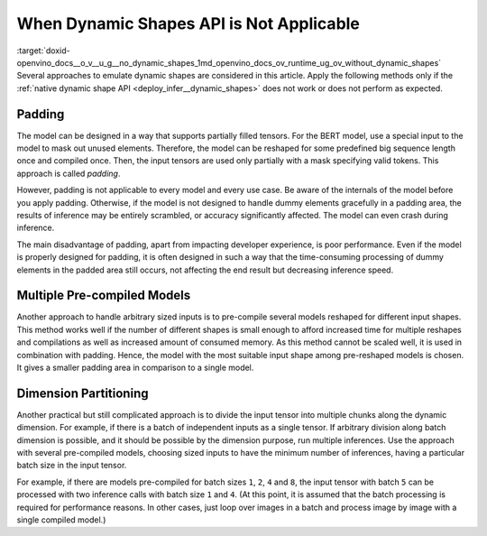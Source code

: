 .. index:: pair: page; When Dynamic Shapes API is Not Applicable
.. _doxid-openvino_docs__o_v__u_g__no_dynamic_shapes:


When Dynamic Shapes API is Not Applicable
=========================================

:target:`doxid-openvino_docs__o_v__u_g__no_dynamic_shapes_1md_openvino_docs_ov_runtime_ug_ov_without_dynamic_shapes` Several approaches to emulate dynamic shapes are considered in this article. Apply the following methods only if the :ref:`native dynamic shape API <deploy_infer__dynamic_shapes>` does not work or does not perform as expected.

Padding
~~~~~~~

The model can be designed in a way that supports partially filled tensors. For the BERT model, use a special input to the model to mask out unused elements. Therefore, the model can be reshaped for some predefined big sequence length once and compiled once. Then, the input tensors are used only partially with a mask specifying valid tokens. This approach is called *padding*.

However, padding is not applicable to every model and every use case. Be aware of the internals of the model before you apply padding. Otherwise, if the model is not designed to handle dummy elements gracefully in a padding area, the results of inference may be entirely scrambled, or accuracy significantly affected. The model can even crash during inference.

The main disadvantage of padding, apart from impacting developer experience, is poor performance. Even if the model is properly designed for padding, it is often designed in such a way that the time-consuming processing of dummy elements in the padded area still occurs, not affecting the end result but decreasing inference speed.

Multiple Pre-compiled Models
~~~~~~~~~~~~~~~~~~~~~~~~~~~~

Another approach to handle arbitrary sized inputs is to pre-compile several models reshaped for different input shapes. This method works well if the number of different shapes is small enough to afford increased time for multiple reshapes and compilations as well as increased amount of consumed memory. As this method cannot be scaled well, it is used in combination with padding. Hence, the model with the most suitable input shape among pre-reshaped models is chosen. It gives a smaller padding area in comparison to a single model.

Dimension Partitioning
~~~~~~~~~~~~~~~~~~~~~~

Another practical but still complicated approach is to divide the input tensor into multiple chunks along the dynamic dimension. For example, if there is a batch of independent inputs as a single tensor. If arbitrary division along batch dimension is possible, and it should be possible by the dimension purpose, run multiple inferences. Use the approach with several pre-compiled models, choosing sized inputs to have the minimum number of inferences, having a particular batch size in the input tensor.

For example, if there are models pre-compiled for batch sizes ``1``, ``2``, ``4`` and ``8``, the input tensor with batch ``5`` can be processed with two inference calls with batch size ``1`` and ``4``. (At this point, it is assumed that the batch processing is required for performance reasons. In other cases, just loop over images in a batch and process image by image with a single compiled model.)


